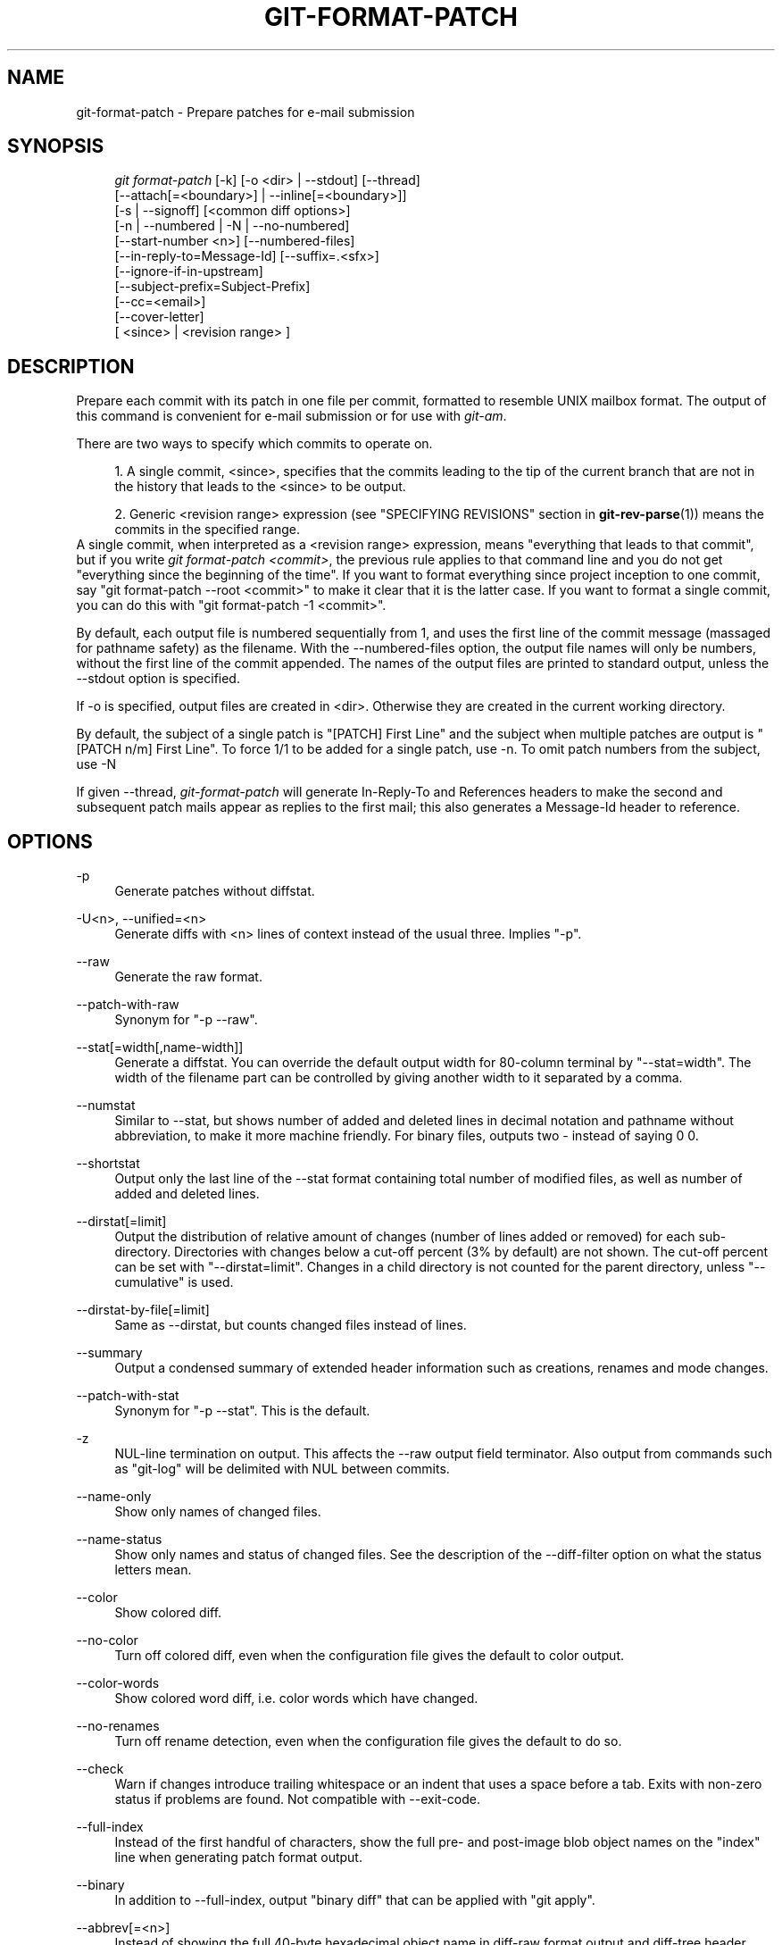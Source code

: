 .\"     Title: git-format-patch
.\"    Author: 
.\" Generator: DocBook XSL Stylesheets v1.73.2 <http://docbook.sf.net/>
.\"      Date: 01/13/2009
.\"    Manual: Git Manual
.\"    Source: Git 1.6.1.98.g3ea95
.\"
.TH "GIT\-FORMAT\-PATCH" "1" "01/13/2009" "Git 1\.6\.1\.98\.g3ea95" "Git Manual"
.\" disable hyphenation
.nh
.\" disable justification (adjust text to left margin only)
.ad l
.SH "NAME"
git-format-patch - Prepare patches for e-mail submission
.SH "SYNOPSIS"
.sp
.RS 4
.nf
\fIgit format\-patch\fR [\-k] [\-o <dir> | \-\-stdout] [\-\-thread]
                   [\-\-attach[=<boundary>] | \-\-inline[=<boundary>]]
                   [\-s | \-\-signoff] [<common diff options>]
                   [\-n | \-\-numbered | \-N | \-\-no\-numbered]
                   [\-\-start\-number <n>] [\-\-numbered\-files]
                   [\-\-in\-reply\-to=Message\-Id] [\-\-suffix=\.<sfx>]
                   [\-\-ignore\-if\-in\-upstream]
                   [\-\-subject\-prefix=Subject\-Prefix]
                   [\-\-cc=<email>]
                   [\-\-cover\-letter]
                   [ <since> | <revision range> ]
.fi
.RE
.SH "DESCRIPTION"
Prepare each commit with its patch in one file per commit, formatted to resemble UNIX mailbox format\. The output of this command is convenient for e\-mail submission or for use with \fIgit\-am\fR\.

There are two ways to specify which commits to operate on\.

.sp
.RS 4
\h'-04' 1.\h'+02'A single commit, <since>, specifies that the commits leading to the tip of the current branch that are not in the history that leads to the <since> to be output\.
.RE
.sp
.RS 4
\h'-04' 2.\h'+02'Generic <revision range> expression (see "SPECIFYING REVISIONS" section in \fBgit-rev-parse\fR(1)) means the commits in the specified range\.
.RE
A single commit, when interpreted as a <revision range> expression, means "everything that leads to that commit", but if you write \fIgit format\-patch <commit>\fR, the previous rule applies to that command line and you do not get "everything since the beginning of the time"\. If you want to format everything since project inception to one commit, say "git format\-patch \-\-root <commit>" to make it clear that it is the latter case\. If you want to format a single commit, you can do this with "git format\-patch \-1 <commit>"\.

By default, each output file is numbered sequentially from 1, and uses the first line of the commit message (massaged for pathname safety) as the filename\. With the \-\-numbered\-files option, the output file names will only be numbers, without the first line of the commit appended\. The names of the output files are printed to standard output, unless the \-\-stdout option is specified\.

If \-o is specified, output files are created in <dir>\. Otherwise they are created in the current working directory\.

By default, the subject of a single patch is "[PATCH] First Line" and the subject when multiple patches are output is "[PATCH n/m] First Line"\. To force 1/1 to be added for a single patch, use \-n\. To omit patch numbers from the subject, use \-N

If given \-\-thread, \fIgit\-format\-patch\fR will generate In\-Reply\-To and References headers to make the second and subsequent patch mails appear as replies to the first mail; this also generates a Message\-Id header to reference\.
.SH "OPTIONS"
.PP
\-p
.RS 4
Generate patches without diffstat\.
.RE
.PP
\-U<n>, \-\-unified=<n>
.RS 4
Generate diffs with <n> lines of context instead of the usual three\. Implies "\-p"\.
.RE
.PP
\-\-raw
.RS 4
Generate the raw format\.
.RE
.PP
\-\-patch\-with\-raw
.RS 4
Synonym for "\-p \-\-raw"\.
.RE
.PP
\-\-stat[=width[,name\-width]]
.RS 4
Generate a diffstat\. You can override the default output width for 80\-column terminal by "\-\-stat=width"\. The width of the filename part can be controlled by giving another width to it separated by a comma\.
.RE
.PP
\-\-numstat
.RS 4
Similar to \-\-stat, but shows number of added and deleted lines in decimal notation and pathname without abbreviation, to make it more machine friendly\. For binary files, outputs two \- instead of saying 0 0\.
.RE
.PP
\-\-shortstat
.RS 4
Output only the last line of the \-\-stat format containing total number of modified files, as well as number of added and deleted lines\.
.RE
.PP
\-\-dirstat[=limit]
.RS 4
Output the distribution of relative amount of changes (number of lines added or removed) for each sub\-directory\. Directories with changes below a cut\-off percent (3% by default) are not shown\. The cut\-off percent can be set with "\-\-dirstat=limit"\. Changes in a child directory is not counted for the parent directory, unless "\-\-cumulative" is used\.
.RE
.PP
\-\-dirstat\-by\-file[=limit]
.RS 4
Same as \-\-dirstat, but counts changed files instead of lines\.
.RE
.PP
\-\-summary
.RS 4
Output a condensed summary of extended header information such as creations, renames and mode changes\.
.RE
.PP
\-\-patch\-with\-stat
.RS 4
Synonym for "\-p \-\-stat"\. This is the default\.
.RE
.PP
\-z
.RS 4
NUL\-line termination on output\. This affects the \-\-raw output field terminator\. Also output from commands such as "git\-log" will be delimited with NUL between commits\.
.RE
.PP
\-\-name\-only
.RS 4
Show only names of changed files\.
.RE
.PP
\-\-name\-status
.RS 4
Show only names and status of changed files\. See the description of the \-\-diff\-filter option on what the status letters mean\.
.RE
.PP
\-\-color
.RS 4
Show colored diff\.
.RE
.PP
\-\-no\-color
.RS 4
Turn off colored diff, even when the configuration file gives the default to color output\.
.RE
.PP
\-\-color\-words
.RS 4
Show colored word diff, i\.e\. color words which have changed\.
.RE
.PP
\-\-no\-renames
.RS 4
Turn off rename detection, even when the configuration file gives the default to do so\.
.RE
.PP
\-\-check
.RS 4
Warn if changes introduce trailing whitespace or an indent that uses a space before a tab\. Exits with non\-zero status if problems are found\. Not compatible with \-\-exit\-code\.
.RE
.PP
\-\-full\-index
.RS 4
Instead of the first handful of characters, show the full pre\- and post\-image blob object names on the "index" line when generating patch format output\.
.RE
.PP
\-\-binary
.RS 4
In addition to \-\-full\-index, output "binary diff" that can be applied with "git apply"\.
.RE
.PP
\-\-abbrev[=<n>]
.RS 4
Instead of showing the full 40\-byte hexadecimal object name in diff\-raw format output and diff\-tree header lines, show only a partial prefix\. This is independent of \-\-full\-index option above, which controls the diff\-patch output format\. Non default number of digits can be specified with \-\-abbrev=<n>\.
.RE
.PP
\-B
.RS 4
Break complete rewrite changes into pairs of delete and create\.
.RE
.PP
\-M
.RS 4
Detect renames\.
.RE
.PP
\-C
.RS 4
Detect copies as well as renames\. See also \-\-find\-copies\-harder\.
.RE
.PP
\-\-diff\-filter=[ACDMRTUXB*]
.RS 4
Select only files that are Added (A), Copied (C), Deleted (D), Modified (M), Renamed (R), have their type (i\.e\. regular file, symlink, submodule, \&...) changed (T), are Unmerged (U), are Unknown (X), or have had their pairing Broken (B)\. Any combination of the filter characters may be used\. When * (All\-or\-none) is added to the combination, all paths are selected if there is any file that matches other criteria in the comparison; if there is no file that matches other criteria, nothing is selected\.
.RE
.PP
\-\-find\-copies\-harder
.RS 4
For performance reasons, by default, \-C option finds copies only if the original file of the copy was modified in the same changeset\. This flag makes the command inspect unmodified files as candidates for the source of copy\. This is a very expensive operation for large projects, so use it with caution\. Giving more than one \-C option has the same effect\.
.RE
.PP
\-l<num>
.RS 4
\-M and \-C options require O(n^2) processing time where n is the number of potential rename/copy targets\. This option prevents rename/copy detection from running if the number of rename/copy targets exceeds the specified number\.
.RE
.PP
\-S<string>
.RS 4
Look for differences that contain the change in <string>\.
.RE
.PP
\-\-pickaxe\-all
.RS 4
When \-S finds a change, show all the changes in that changeset, not just the files that contain the change in <string>\.
.RE
.PP
\-\-pickaxe\-regex
.RS 4
Make the <string> not a plain string but an extended POSIX regex to match\.
.RE
.PP
\-O<orderfile>
.RS 4
Output the patch in the order specified in the <orderfile>, which has one shell glob pattern per line\.
.RE
.PP
\-R
.RS 4
Swap two inputs; that is, show differences from index or on\-disk file to tree contents\.
.RE
.PP
\-\-relative[=<path>]
.RS 4
When run from a subdirectory of the project, it can be told to exclude changes outside the directory and show pathnames relative to it with this option\. When you are not in a subdirectory (e\.g\. in a bare repository), you can name which subdirectory to make the output relative to by giving a <path> as an argument\.
.RE
.PP
\-a, \-\-text
.RS 4
Treat all files as text\.
.RE
.PP
\-\-ignore\-space\-at\-eol
.RS 4
Ignore changes in whitespace at EOL\.
.RE
.PP
\-b, \-\-ignore\-space\-change
.RS 4
Ignore changes in amount of whitespace\. This ignores whitespace at line end, and considers all other sequences of one or more whitespace characters to be equivalent\.
.RE
.PP
\-w, \-\-ignore\-all\-space
.RS 4
Ignore whitespace when comparing lines\. This ignores differences even if one line has whitespace where the other line has none\.
.RE
.PP
\-\-inter\-hunk\-context=<lines>
.RS 4
Show the context between diff hunks, up to the specified number of lines, thereby fusing hunks that are close to each other\.
.RE
.PP
\-\-exit\-code
.RS 4
Make the program exit with codes similar to diff(1)\. That is, it exits with 1 if there were differences and 0 means no differences\.
.RE
.PP
\-\-quiet
.RS 4
Disable all output of the program\. Implies \-\-exit\-code\.
.RE
.PP
\-\-ext\-diff
.RS 4
Allow an external diff helper to be executed\. If you set an external diff driver with \fBgitattributes\fR(5), you need to use this option with \fBgit-log\fR(1) and friends\.
.RE
.PP
\-\-no\-ext\-diff
.RS 4
Disallow external diff drivers\.
.RE
.PP
\-\-ignore\-submodules
.RS 4
Ignore changes to submodules in the diff generation\.
.RE
.PP
\-\-src\-prefix=<prefix>
.RS 4
Show the given source prefix instead of "a/"\.
.RE
.PP
\-\-dst\-prefix=<prefix>
.RS 4
Show the given destination prefix instead of "b/"\.
.RE
.PP
\-\-no\-prefix
.RS 4
Do not show any source or destination prefix\.
.RE
For more detailed explanation on these common options, see also \fBgitdiffcore\fR(7)\.
.PP
\-<n>
.RS 4
Limits the number of patches to prepare\.
.RE
.PP
\-o <dir>, \-\-output\-directory <dir>
.RS 4
Use <dir> to store the resulting files, instead of the current working directory\.
.RE
.PP
\-n, \-\-numbered
.RS 4
Name output in \fI[PATCH n/m]\fR format, even with a single patch\.
.RE
.PP
\-N, \-\-no\-numbered
.RS 4
Name output in \fI[PATCH]\fR format\.
.RE
.PP
\-\-start\-number <n>
.RS 4
Start numbering the patches at <n> instead of 1\.
.RE
.PP
\-\-numbered\-files
.RS 4
Output file names will be a simple number sequence without the default first line of the commit appended\. Mutually exclusive with the \-\-stdout option\.
.RE
.PP
\-k, \-\-keep\-subject
.RS 4
Do not strip/add \fI[PATCH]\fR from the first line of the commit log message\.
.RE
.PP
\-s, \-\-signoff
.RS 4
Add Signed\-off\-by: line to the commit message, using the committer identity of yourself\.
.RE
.PP
\-\-stdout
.RS 4
Print all commits to the standard output in mbox format, instead of creating a file for each one\.
.RE
.PP
\-\-attach[=<boundary>]
.RS 4
Create multipart/mixed attachment, the first part of which is the commit message and the patch itself in the second part, with "Content\-Disposition: attachment"\.
.RE
.PP
\-\-inline[=<boundary>]
.RS 4
Create multipart/mixed attachment, the first part of which is the commit message and the patch itself in the second part, with "Content\-Disposition: inline"\.
.RE
.PP
\-\-thread
.RS 4
Add In\-Reply\-To and References headers to make the second and subsequent mails appear as replies to the first\. Also generates the Message\-Id header to reference\.
.RE
.PP
\-\-in\-reply\-to=Message\-Id
.RS 4
Make the first mail (or all the mails with \-\-no\-thread) appear as a reply to the given Message\-Id, which avoids breaking threads to provide a new patch series\.
.RE
.PP
\-\-ignore\-if\-in\-upstream
.RS 4
Do not include a patch that matches a commit in <until>\.\.<since>\. This will examine all patches reachable from <since> but not from <until> and compare them with the patches being generated, and any patch that matches is ignored\.
.RE
.PP
\-\-subject\-prefix=<Subject\-Prefix>
.RS 4
Instead of the standard \fI[PATCH]\fR prefix in the subject line, instead use \fI[<Subject\-Prefix>]\fR\. This allows for useful naming of a patch series, and can be combined with the \-\-numbered option\.
.RE
.PP
\-\-cc=<email>
.RS 4
Add a "Cc:" header to the email headers\. This is in addition to any configured headers, and may be used multiple times\.
.RE
.PP
\-\-cover\-letter
.RS 4
In addition to the patches, generate a cover letter file containing the shortlog and the overall diffstat\. You can fill in a description in the file before sending it out\.
.RE
.PP
\-\-suffix=\.<sfx>
.RS 4
Instead of using \.patch as the suffix for generated filenames, use specified suffix\. A common alternative is \-\-suffix=\.txt\.

Note that you would need to include the leading dot \. if you want a filename like 0001\-description\-of\-my\-change\.patch, and the first letter does not have to be a dot\. Leaving it empty would not add any suffix\.
.RE
.PP
\-\-no\-binary
.RS 4
Don\'t output contents of changes in binary files, just take note that they differ\. Note that this disable the patch to be properly applied\. By default the contents of changes in those files are encoded in the patch\.
.RE
.SH "CONFIGURATION"
You can specify extra mail header lines to be added to each message in the repository configuration, new defaults for the subject prefix and file suffix, and number patches when outputting more than one\.

.sp
.RS 4
.nf

\.ft C
[format]
        headers = "Organization: git\-foo\en"
        subjectprefix = CHANGE
        suffix = \.txt
        numbered = auto
        cc = <email>
\.ft

.fi
.RE
.SH "EXAMPLES"
.sp
.RS 4
\h'-04'\(bu\h'+03'Extract commits between revisions R1 and R2, and apply them on top of the current branch using \fIgit\-am\fR to cherry\-pick them:

.sp
.RS 4
.nf

\.ft C
$ git format\-patch \-k \-\-stdout R1\.\.R2 | git am \-3 \-k
\.ft

.fi
.RE
.RE
.sp
.RS 4
\h'-04'\(bu\h'+03'Extract all commits which are in the current branch but not in the origin branch:

.sp
.RS 4
.nf

\.ft C
$ git format\-patch origin
\.ft

.fi
.RE
For each commit a separate file is created in the current directory\.
.RE
.sp
.RS 4
\h'-04'\(bu\h'+03'Extract all commits that lead to \fIorigin\fR since the inception of the project:

.sp
.RS 4
.nf

\.ft C
$ git format\-patch \-\-root origin
\.ft

.fi
.RE
.RE
.sp
.RS 4
\h'-04'\(bu\h'+03'The same as the previous one:

.sp
.RS 4
.nf

\.ft C
$ git format\-patch \-M \-B origin
\.ft

.fi
.RE
Additionally, it detects and handles renames and complete rewrites intelligently to produce a renaming patch\. A renaming patch reduces the amount of text output, and generally makes it easier to review it\. Note that the "patch" program does not understand renaming patches, so use it only when you know the recipient uses git to apply your patch\.
.RE
.sp
.RS 4
\h'-04'\(bu\h'+03'Extract three topmost commits from the current branch and format them as e\-mailable patches:

.sp
.RS 4
.nf

\.ft C
$ git format\-patch \-3
\.ft

.fi
.RE
.RE
.SH "SEE ALSO"
\fBgit-am\fR(1), \fBgit-send-email\fR(1)
.SH "AUTHOR"
Written by Junio C Hamano <gitster@pobox\.com>
.SH "DOCUMENTATION"
Documentation by Junio C Hamano and the git\-list <git@vger\.kernel\.org>\.
.SH "GIT"
Part of the \fBgit\fR(1) suite

